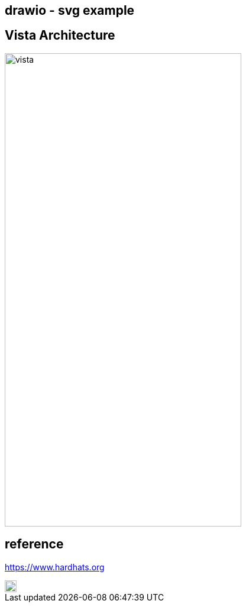 == drawio - svg example

## Vista Architecture

image::vista.drawio.svg[vista,400,800]


## reference
https://www.hardhats.org  

image::https://upload.wikimedia.org/wikipedia/commons/3/35/Tux.svg[Tux,20,20]
